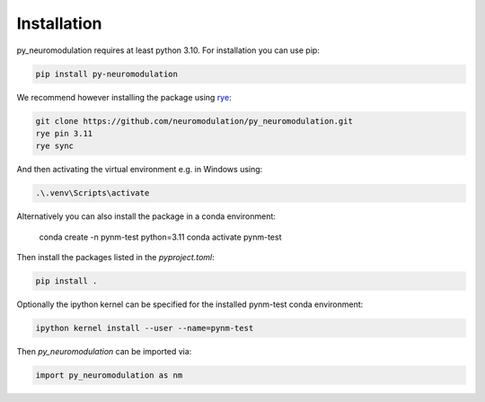 Installation
============

py_neuromodulation requires at least python 3.10. For installation you can use pip:

.. code-block::

    pip install py-neuromodulation

We recommend however installing the package using `rye <https://rye-up.com/guide/installation/>`_:

.. code-block::

    git clone https://github.com/neuromodulation/py_neuromodulation.git
    rye pin 3.11
    rye sync

And then activating the virtual environment e.g. in Windows using:

.. code-block::

    .\.venv\Scripts\activate

Alternatively you can also install the package in a conda environment:

    conda create -n pynm-test python=3.11
    conda activate pynm-test

Then install the packages listed in the `pyproject.toml`:

.. code-block::

    pip install .


Optionally the ipython kernel can be specified for the installed pynm-test conda environment:

.. code-block::

    ipython kernel install --user --name=pynm-test

Then *py_neuromodulation* can be imported via:

.. code-block::

    import py_neuromodulation as nm